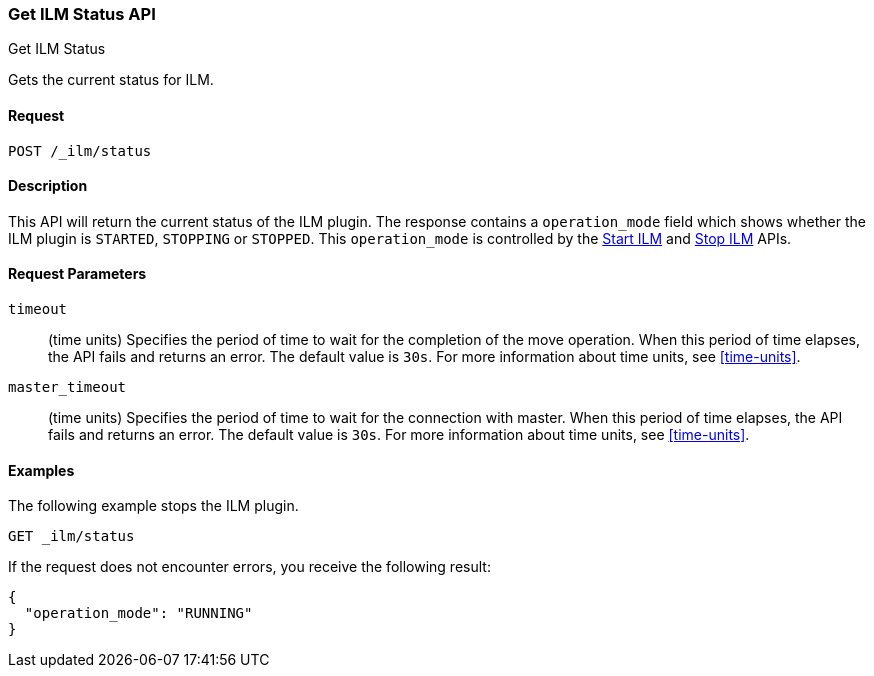 [role="xpack"]
[testenv="basic"]
[[ilm-get-status]]
=== Get ILM Status API
++++
<titleabbrev>Get ILM Status</titleabbrev>
++++

Gets the current status for ILM.

==== Request

`POST /_ilm/status`

==== Description

This API will return the current status of the ILM plugin. The response contains
a `operation_mode` field which shows whether the ILM plugin is `STARTED`, `STOPPING`
or `STOPPED`. This `operation_mode` is controlled by the <<ilm-start, Start ILM>>
and <<ilm-stop, Stop ILM>> APIs.

==== Request Parameters

`timeout`::
  (time units) Specifies the period of time to wait for the completion of the 
  move operation. When this period of time elapses, the API fails and returns
  an error. The default value is `30s`. For more information about time units, 
  see <<time-units>>.

`master_timeout`::
  (time units) Specifies the period of time to wait for the connection with master.
  When this period of time elapses, the API fails and returns an error.
  The default value is `30s`. For more information about time units, see <<time-units>>.


==== Examples

The following example stops the ILM plugin.

[source,js]
--------------------------------------------------
GET _ilm/status
--------------------------------------------------
// CONSOLE
// TEST

If the request does not encounter errors, you receive the following result:

[source,js]
--------------------------------------------------
{
  "operation_mode": "RUNNING"
}
--------------------------------------------------
// CONSOLE
// TESTRESPONSE
